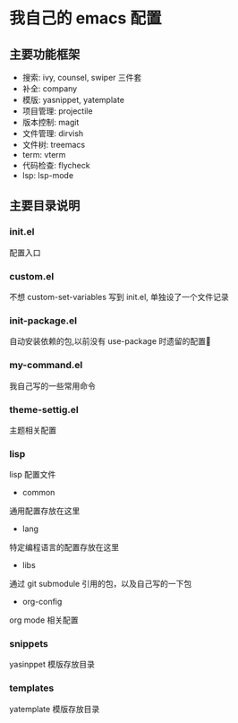 #+STARTUP: indent
* 我自己的 emacs 配置
** 主要功能框架
+ 搜索: ivy, counsel, swiper  三件套
+ 补全: company
+ 模版: yasnippet, yatemplate
+ 项目管理: projectile
+ 版本控制: magit
+ 文件管理: dirvish
+ 文件树: treemacs
+ term: vterm
+ 代码检查: flycheck
+ lsp: lsp-mode

** 主要目录说明
*** init.el
配置入口
*** custom.el
不想 custom-set-variables 写到 init.el, 单独设了一个文件记录
*** init-package.el
自动安装依赖的包,以前没有 use-package 时遗留的配置🤣
*** my-command.el
我自己写的一些常用命令
*** theme-settig.el
主题相关配置
*** lisp
lisp 配置文件
+ common
通用配置存放在这里
+ lang
特定编程语言的配置存放在这里
+ libs
通过 git submodule 引用的包，以及自己写的一下包
+ org-config
org mode 相关配置
*** snippets
yasinppet 模版存放目录
*** templates
yatemplate 模版存放目录
